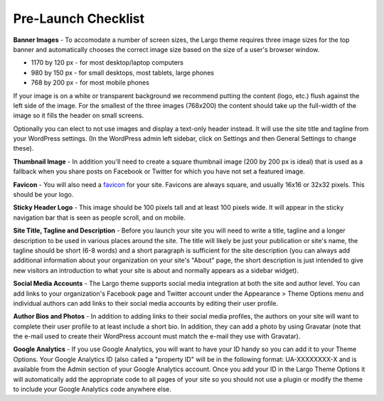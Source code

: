Pre-Launch Checklist
====================

**Banner Images** - To accomodate a number of screen sizes, the Largo theme requires three image sizes for the top banner and automatically chooses the correct image size based on the size of a user's browser window.

- 1170 by 120 px - for most desktop/laptop computers

- 980 by 150 px - for small desktops, most tablets, large phones

- 768 by 200 px - for most mobile phones

If your image is on a white or transparent background we recommend putting the content (logo, etc.) flush against the left side of the image. For the smallest of the three images (768x200) the content should take up the full-width of the image so it fills the header on small screens.

Optionally you can elect to not use images and display a text-only header instead. It will use the site title and tagline from your WordPress settings. (In the WordPress admin left sidebar, click on Settings and then General Settings to change these).

**Thumbnail Image** - In addition you'll need to create a square thumbnail image (200 by 200 px is ideal) that is used as a fallback when you share posts on Facebook or Twitter for which you have not set a featured image.

**Favicon** - You will also need a favicon_ for your site. Favicons are always square, and usually 16x16 or 32x32 pixels. This should be your logo.

.. _favicon: https://en.wikipedia.org/wiki/Favicon

**Sticky Header Logo** - This image should be 100 pixels tall and at least 100 pixels wide. It will appear in the sticky navigation bar that is seen as people scroll, and on mobile.

**Site Title, Tagline and Description** - Before you launch your site you will need to write a title, tagline and a longer description to be used in various places around the site. The title will likely be just your publication or site's name, the tagline should be short (6-8 words) and a short paragraph is sufficient for the site description (you can always add additional information about your organization on your site's "About" page, the short description is just intended to give new visitors an introduction to what your site is about and normally appears as a sidebar widget).

**Social Media Accounts** - The Largo theme supports social media integration at both the site and author level. You can add links to your organization's Facebook page and Twitter account under the Appearance > Theme Options menu and individual authors can add links to their social media accounts by editing their user profile.

**Author Bios and Photos** - In addition to adding links to their social media profiles, the authors on your site will want to complete their user profile to at least include a short bio. In addition, they can add a photo by using Gravatar (note that the e-mail used to create their WordPress account must match the e-mail they use with Gravatar).

**Google Analytics** - If you use Google Analytics, you will want to have your ID handy so you can add it to your Theme Options. Your Google Analytics ID (also called a "property ID" will be in the following format: UA-XXXXXXXX-X and is available from the Admin section of your Google Analytics account. Once you add your ID in the Largo Theme Options it will automatically add the appropriate code to all pages of your site so you should not use a plugin or modify the theme to include your Google Analytics code anywhere else.
